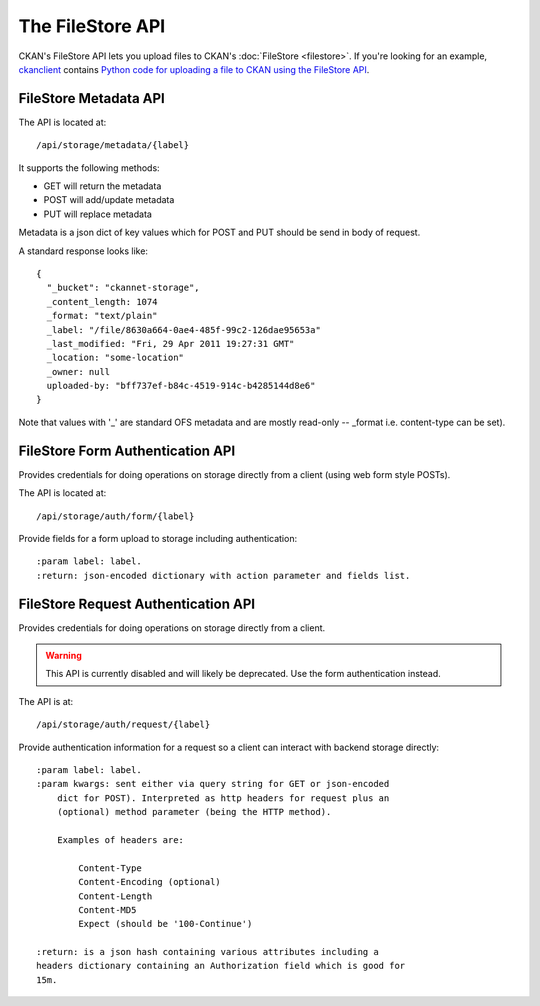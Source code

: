 The FileStore API
=================

CKAN's FileStore API lets you upload files to CKAN's
:doc:`FileStore <filestore>`. If you're looking for an example,
`ckanclient <https://github.com/okfn/ckanclient>`_ contains
`Python code for uploading a file to CKAN using the FileStore API <https://github.com/okfn/ckanclient/blob/master/ckanclient/__init__.py#L546>`_.


FileStore Metadata API
----------------------

The API is located at::

     /api/storage/metadata/{label}

It supports the following methods:

* GET will return the metadata
* POST will add/update metadata
* PUT will replace metadata

Metadata is a json dict of key values which for POST and PUT should be send in body of request.

A standard response looks like::

    {
      "_bucket": "ckannet-storage",
      _content_length: 1074
      _format: "text/plain"
      _label: "/file/8630a664-0ae4-485f-99c2-126dae95653a"
      _last_modified: "Fri, 29 Apr 2011 19:27:31 GMT"
      _location: "some-location"
      _owner: null
      uploaded-by: "bff737ef-b84c-4519-914c-b4285144d8e6"
    }

Note that values with '_' are standard OFS metadata and are mostly read-only -- _format i.e. content-type can be set).


FileStore Form Authentication API
---------------------------------

Provides credentials for doing operations on storage directly from a client
(using web form style POSTs).

The API is located at::

    /api/storage/auth/form/{label}

Provide fields for a form upload to storage including authentication::

    :param label: label.
    :return: json-encoded dictionary with action parameter and fields list.


FileStore Request Authentication API
------------------------------------

Provides credentials for doing operations on storage directly from a client.

.. warning:: This API is currently disabled and will likely be deprecated.
             Use the form authentication instead.

The API is at::

    /api/storage/auth/request/{label}

Provide authentication information for a request so a client can
interact with backend storage directly::

    :param label: label.
    :param kwargs: sent either via query string for GET or json-encoded
        dict for POST). Interpreted as http headers for request plus an
        (optional) method parameter (being the HTTP method).

        Examples of headers are:

            Content-Type
            Content-Encoding (optional)
            Content-Length
            Content-MD5
            Expect (should be '100-Continue')

    :return: is a json hash containing various attributes including a
    headers dictionary containing an Authorization field which is good for
    15m.
